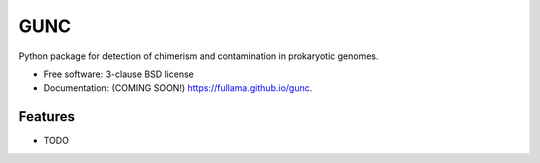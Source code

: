 ====
GUNC
====

.. image:: https://img.shields.io/travis/fullama/gunc.svg
        :target: https://travis-ci.org/fullama/gunc

.. image:: https://img.shields.io/pypi/v/gunc.svg
        :target: https://pypi.python.org/pypi/gunc


Python package for detection of chimerism and contamination in prokaryotic genomes.

* Free software: 3-clause BSD license
* Documentation: (COMING SOON!) https://fullama.github.io/gunc.

Features
--------

* TODO
